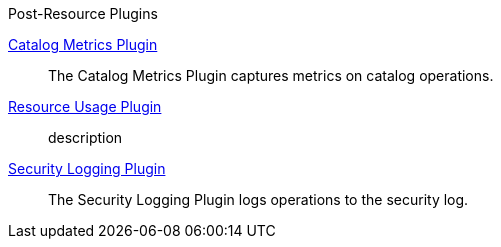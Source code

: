 
.[[_included_post-resource_plugins]]Post-Resource Plugins
<<_catalog_metrics_plugin,Catalog Metrics Plugin>>:: The Catalog Metrics Plugin captures metrics on catalog operations.
<<_resource_usage_plugin,Resource Usage Plugin>>:: description
<<_security_logging_plugin,Security Logging Plugin>>:: The Security Logging Plugin logs operations to the security log.

